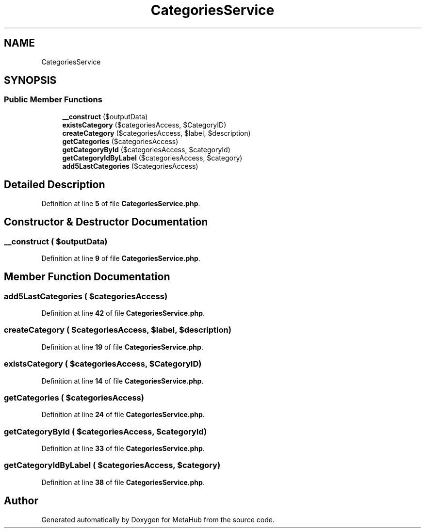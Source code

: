 .TH "CategoriesService" 3 "MetaHub" \" -*- nroff -*-
.ad l
.nh
.SH NAME
CategoriesService
.SH SYNOPSIS
.br
.PP
.SS "Public Member Functions"

.in +1c
.ti -1c
.RI "\fB__construct\fP ($outputData)"
.br
.ti -1c
.RI "\fBexistsCategory\fP ($categoriesAccess, $CategoryID)"
.br
.ti -1c
.RI "\fBcreateCategory\fP ($categoriesAccess, $label, $description)"
.br
.ti -1c
.RI "\fBgetCategories\fP ($categoriesAccess)"
.br
.ti -1c
.RI "\fBgetCategoryById\fP ($categoriesAccess, $categoryId)"
.br
.ti -1c
.RI "\fBgetCategoryIdByLabel\fP ($categoriesAccess, $category)"
.br
.ti -1c
.RI "\fBadd5LastCategories\fP ($categoriesAccess)"
.br
.in -1c
.SH "Detailed Description"
.PP 
Definition at line \fB5\fP of file \fBCategoriesService\&.php\fP\&.
.SH "Constructor & Destructor Documentation"
.PP 
.SS "__construct ( $outputData)"

.PP
Definition at line \fB9\fP of file \fBCategoriesService\&.php\fP\&.
.SH "Member Function Documentation"
.PP 
.SS "add5LastCategories ( $categoriesAccess)"

.PP
Definition at line \fB42\fP of file \fBCategoriesService\&.php\fP\&.
.SS "createCategory ( $categoriesAccess,  $label,  $description)"

.PP
Definition at line \fB19\fP of file \fBCategoriesService\&.php\fP\&.
.SS "existsCategory ( $categoriesAccess,  $CategoryID)"

.PP
Definition at line \fB14\fP of file \fBCategoriesService\&.php\fP\&.
.SS "getCategories ( $categoriesAccess)"

.PP
Definition at line \fB24\fP of file \fBCategoriesService\&.php\fP\&.
.SS "getCategoryById ( $categoriesAccess,  $categoryId)"

.PP
Definition at line \fB33\fP of file \fBCategoriesService\&.php\fP\&.
.SS "getCategoryIdByLabel ( $categoriesAccess,  $category)"

.PP
Definition at line \fB38\fP of file \fBCategoriesService\&.php\fP\&.

.SH "Author"
.PP 
Generated automatically by Doxygen for MetaHub from the source code\&.
